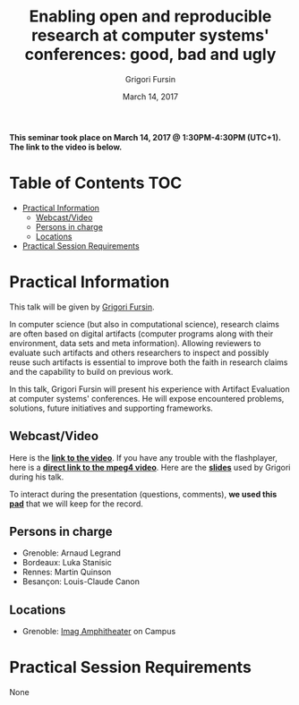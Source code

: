 #+TITLE:     Enabling open and reproducible research at computer systems' conferences: good, bad and ugly
#+AUTHOR:    Grigori Fursin
#+DATE: March 14, 2017
#+STARTUP: overview indent

*This seminar took place on March 14, 2017 @ 1:30PM-4:30PM (UTC+1). The
link to the video is below.*

* Table of Contents                                                     :TOC:
 - [[#practical-information][Practical Information]]
     - [[#webcastvideo-][Webcast/Video ]]
     - [[#persons-in-charge][Persons in charge]]
     - [[#locations][Locations]]
 - [[#practical-session-requirements][Practical Session Requirements]]

* Practical Information
This talk will be given by [[http://fursin.net/research.html][Grigori Fursin]].

In computer science (but also in computational science), research
claims are often based on digital artifacts (computer programs along
with their environment, data sets and meta information). Allowing
reviewers to evaluate such artifacts and others researchers to inspect
and possibly reuse such artifacts is essential to improve both the
faith in research claims and the capability to build on previous work.

In this talk, Grigori Fursin will present his experience with Artifact
Evaluation at computer systems' conferences. He will expose
encountered problems, solutions, future initiatives and supporting
frameworks.

** Webcast/Video 
Here is the *[[https://gricad.univ-grenoble-alpes.fr/video/enabling-open-and-reproducible-research-computer-systems-conferences-good-bad-and-ugly][link to the video]]*. If you have any trouble with the
flashplayer, here is a *[[http://newstream.imag.fr/2017-03-14_Reproducible-Research_Grigori-Fursin.mp4][direct link to the mpeg4 video]]*. Here are the
*[[file:presentation.pdf][slides]]* used by Grigori during his talk.

#+BEGIN_CENTER
[[https://gricad.univ-grenoble-alpes.fr/video/enabling-open-and-reproducible-research-computer-systems-conferences-good-bad-and-ugly][file:video_thn.png]]
#+END_CENTER

To interact during the presentation (questions, comments), *we 
used this [[https://pad.inria.fr/p/3NkV4zwignZjRmwq][pad]]* that we will keep for the record.
** Persons in charge
   - Grenoble: Arnaud Legrand
   - Bordeaux: Luka Stanisic
   - Rennes: Martin Quinson
   - Besançon: Louis-Claude Canon
** Locations
   - Grenoble: [[https://www.google.fr/maps/place/45%25C2%25B011'26.5%2522N+5%25C2%25B046'02.6%2522E/@45.1907069,5.7668488,19z/data=!3m1!4b1!4m5!3m4!1s0x0:0x0!8m2!3d45.190706!4d5.767396][Imag Amphitheater]] on Campus
* Practical Session Requirements
None
